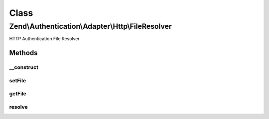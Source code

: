 .. Authentication/Adapter/Http/FileResolver.php generated using docpx on 01/30/13 03:02pm


Class
*****

Zend\\Authentication\\Adapter\\Http\\FileResolver
=================================================

HTTP Authentication File Resolver

Methods
-------

__construct
+++++++++++

.. function:: __construct()


    Constructor

    :param string: Complete filename where the credentials are stored



setFile
+++++++

.. function:: setFile()


    Set the path to the credentials file

    :param string: 

    :rtype: FileResolver Provides a fluent interface

    :throws: Exception\InvalidArgumentException if path is not readable



getFile
+++++++

.. function:: getFile()


    Returns the path to the credentials file

    :rtype: string 



resolve
+++++++

.. function:: resolve()


    Resolve credentials
    
    Only the first matching username/realm combination in the file is
    returned. If the file contains credentials for Digest authentication,
    the returned string is the password hash, or h(a1) from RFC 2617. The
    returned string is the plain-text password for Basic authentication.
    
    The expected format of the file is:
      username:realm:sharedSecret
    
    That is, each line consists of the user's username, the applicable
    authentication realm, and the password or hash, each delimited by
    colons.

    :param string: Username
    :param string: Authentication Realm

    :rtype: string|false User's shared secret, if the user is found in the
        realm, false otherwise.

    :throws: Exception\ExceptionInterface 



